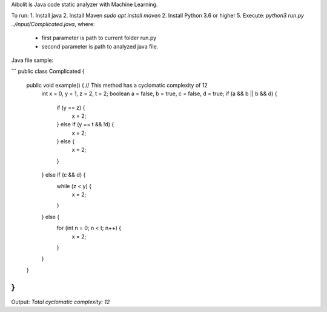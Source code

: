Aibolit is Java code static analyzer with Machine Learning.

To run:
1. Install java
2. Install Maven `sudo apt install maven`
2. Install Python 3.6 or higher
5. Execute: `python3 run.py ../input/Complicated.java`, where:
  * first parameter is path to current folder run.py
  * second parameter is path to analyzed java file.


Java file sample:

```
public class Complicated {
  public void example() { // This method has a cyclomatic complexity of 12
    int x = 0, y = 1, z = 2, t = 2;
    boolean a = false, b = true, c = false, d = true;
    if (a && b || b && d) {
      if (y == z) {
        x = 2;
      } else if (y == t && !d) {
        x = 2;
      } else {
        x = 2;
      }
    } else if (c && d) {
      while (z < y) {
        x = 2;
      }
    } else {
      for (int n = 0; n < t; n++) {
        x = 2;
      }
    }
  }
}
```

Output: `Total cyclomatic complexity:  12`
